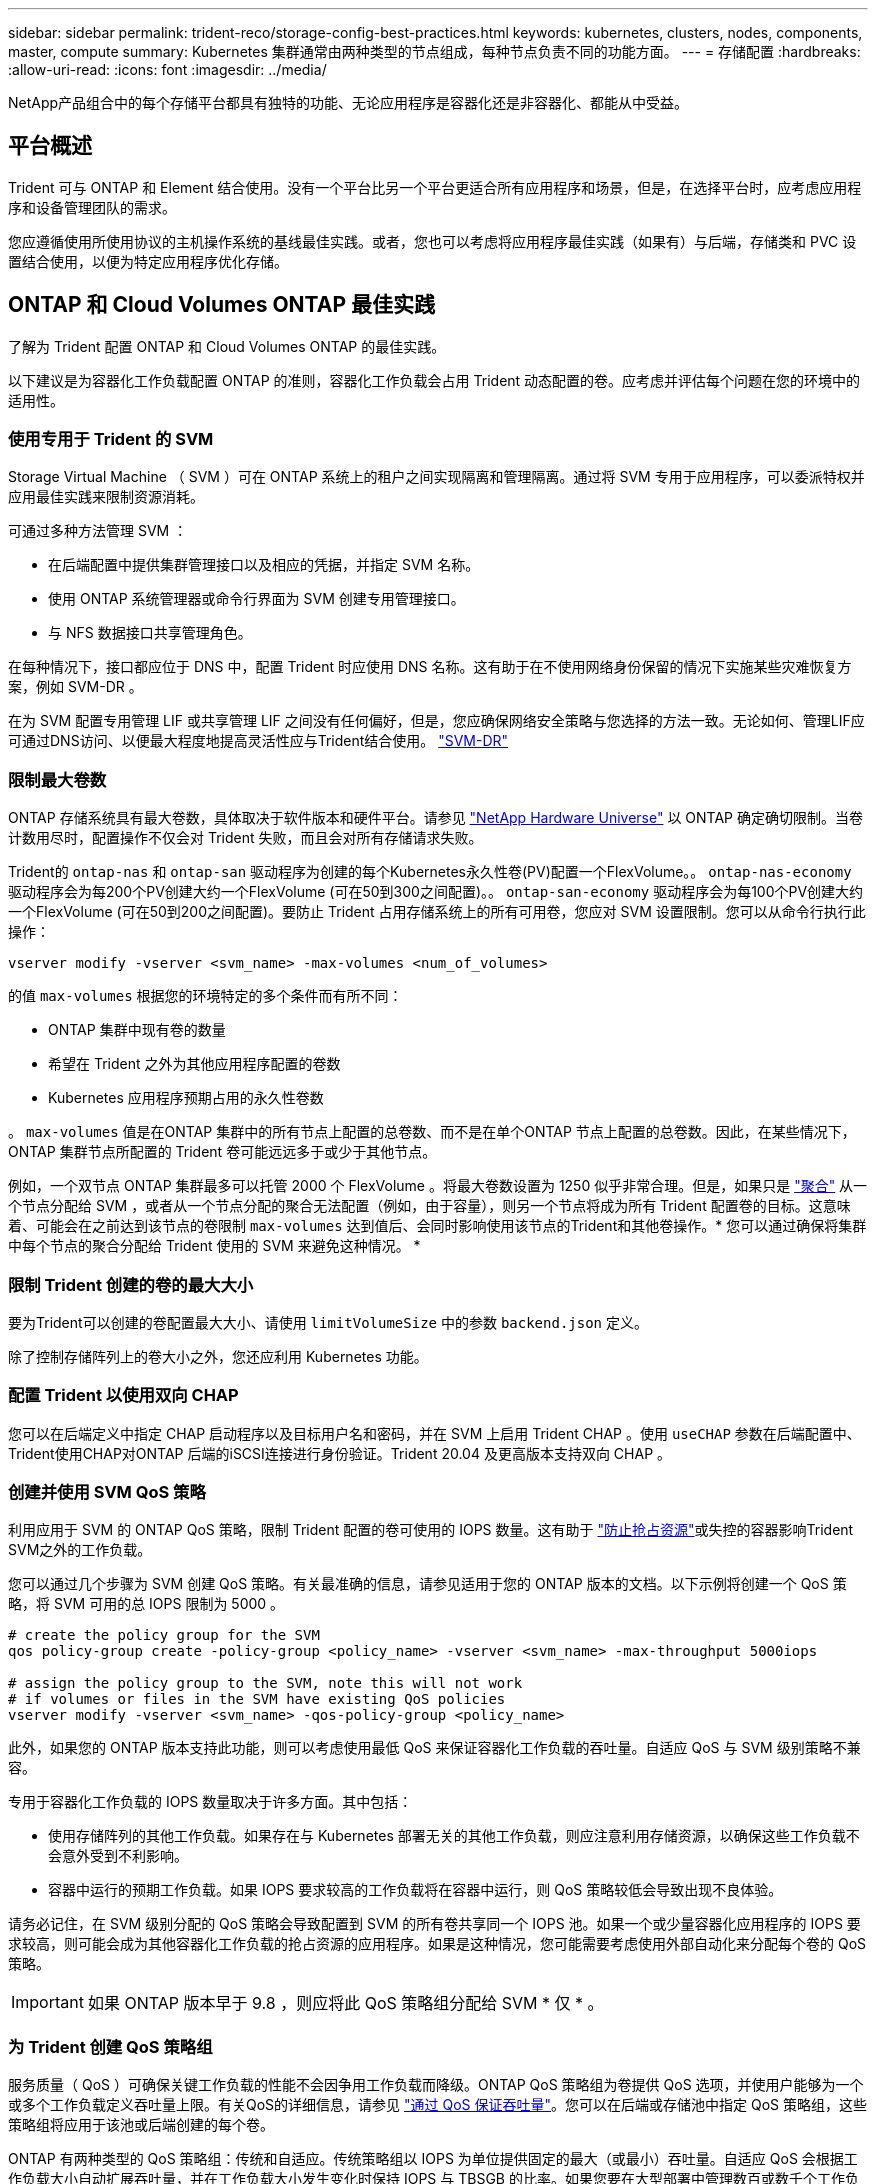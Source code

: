 ---
sidebar: sidebar 
permalink: trident-reco/storage-config-best-practices.html 
keywords: kubernetes, clusters, nodes, components, master, compute 
summary: Kubernetes 集群通常由两种类型的节点组成，每种节点负责不同的功能方面。 
---
= 存储配置
:hardbreaks:
:allow-uri-read: 
:icons: font
:imagesdir: ../media/


[role="lead"]
NetApp产品组合中的每个存储平台都具有独特的功能、无论应用程序是容器化还是非容器化、都能从中受益。



== 平台概述

Trident 可与 ONTAP 和 Element 结合使用。没有一个平台比另一个平台更适合所有应用程序和场景，但是，在选择平台时，应考虑应用程序和设备管理团队的需求。

您应遵循使用所使用协议的主机操作系统的基线最佳实践。或者，您也可以考虑将应用程序最佳实践（如果有）与后端，存储类和 PVC 设置结合使用，以便为特定应用程序优化存储。



== ONTAP 和 Cloud Volumes ONTAP 最佳实践

了解为 Trident 配置 ONTAP 和 Cloud Volumes ONTAP 的最佳实践。

以下建议是为容器化工作负载配置 ONTAP 的准则，容器化工作负载会占用 Trident 动态配置的卷。应考虑并评估每个问题在您的环境中的适用性。



=== 使用专用于 Trident 的 SVM

Storage Virtual Machine （ SVM ）可在 ONTAP 系统上的租户之间实现隔离和管理隔离。通过将 SVM 专用于应用程序，可以委派特权并应用最佳实践来限制资源消耗。

可通过多种方法管理 SVM ：

* 在后端配置中提供集群管理接口以及相应的凭据，并指定 SVM 名称。
* 使用 ONTAP 系统管理器或命令行界面为 SVM 创建专用管理接口。
* 与 NFS 数据接口共享管理角色。


在每种情况下，接口都应位于 DNS 中，配置 Trident 时应使用 DNS 名称。这有助于在不使用网络身份保留的情况下实施某些灾难恢复方案，例如 SVM-DR 。

在为 SVM 配置专用管理 LIF 或共享管理 LIF 之间没有任何偏好，但是，您应确保网络安全策略与您选择的方法一致。无论如何、管理LIF应可通过DNS访问、以便最大程度地提高灵活性应与Trident结合使用。 https://docs.netapp.com/us-en/ontap/data-protection/snapmirror-svm-replication-concept.html["SVM-DR"^]



=== 限制最大卷数

ONTAP 存储系统具有最大卷数，具体取决于软件版本和硬件平台。请参见 https://hwu.netapp.com/["NetApp Hardware Universe"^] 以 ONTAP 确定确切限制。当卷计数用尽时，配置操作不仅会对 Trident 失败，而且会对所有存储请求失败。

Trident的 `ontap-nas` 和 `ontap-san` 驱动程序为创建的每个Kubernetes永久性卷(PV)配置一个FlexVolume。。 `ontap-nas-economy` 驱动程序会为每200个PV创建大约一个FlexVolume (可在50到300之间配置)。。 `ontap-san-economy` 驱动程序会为每100个PV创建大约一个FlexVolume (可在50到200之间配置)。要防止 Trident 占用存储系统上的所有可用卷，您应对 SVM 设置限制。您可以从命令行执行此操作：

[listing]
----
vserver modify -vserver <svm_name> -max-volumes <num_of_volumes>
----
的值 `max-volumes` 根据您的环境特定的多个条件而有所不同：

* ONTAP 集群中现有卷的数量
* 希望在 Trident 之外为其他应用程序配置的卷数
* Kubernetes 应用程序预期占用的永久性卷数


。 `max-volumes` 值是在ONTAP 集群中的所有节点上配置的总卷数、而不是在单个ONTAP 节点上配置的总卷数。因此，在某些情况下， ONTAP 集群节点所配置的 Trident 卷可能远远多于或少于其他节点。

例如，一个双节点 ONTAP 集群最多可以托管 2000 个 FlexVolume 。将最大卷数设置为 1250 似乎非常合理。但是，如果只是 https://library.netapp.com/ecmdocs/ECMP1368859/html/GUID-3AC7685D-B150-4C1F-A408-5ECEB3FF0011.html["聚合"^] 从一个节点分配给 SVM ，或者从一个节点分配的聚合无法配置（例如，由于容量），则另一个节点将成为所有 Trident 配置卷的目标。这意味着、可能会在之前达到该节点的卷限制 `max-volumes` 达到值后、会同时影响使用该节点的Trident和其他卷操作。* 您可以通过确保将集群中每个节点的聚合分配给 Trident 使用的 SVM 来避免这种情况。 *



=== 限制 Trident 创建的卷的最大大小

要为Trident可以创建的卷配置最大大小、请使用 `limitVolumeSize` 中的参数 `backend.json` 定义。

除了控制存储阵列上的卷大小之外，您还应利用 Kubernetes 功能。



=== 配置 Trident 以使用双向 CHAP

您可以在后端定义中指定 CHAP 启动程序以及目标用户名和密码，并在 SVM 上启用 Trident CHAP 。使用 `useCHAP` 参数在后端配置中、Trident使用CHAP对ONTAP 后端的iSCSI连接进行身份验证。Trident 20.04 及更高版本支持双向 CHAP 。



=== 创建并使用 SVM QoS 策略

利用应用于 SVM 的 ONTAP QoS 策略，限制 Trident 配置的卷可使用的 IOPS 数量。这有助于 https://docs.netapp.com/us-en/ontap/performance-admin/guarantee-throughput-qos-task.html["防止抢占资源"^]或失控的容器影响Trident SVM之外的工作负载。

您可以通过几个步骤为 SVM 创建 QoS 策略。有关最准确的信息，请参见适用于您的 ONTAP 版本的文档。以下示例将创建一个 QoS 策略，将 SVM 可用的总 IOPS 限制为 5000 。

[listing]
----
# create the policy group for the SVM
qos policy-group create -policy-group <policy_name> -vserver <svm_name> -max-throughput 5000iops

# assign the policy group to the SVM, note this will not work
# if volumes or files in the SVM have existing QoS policies
vserver modify -vserver <svm_name> -qos-policy-group <policy_name>
----
此外，如果您的 ONTAP 版本支持此功能，则可以考虑使用最低 QoS 来保证容器化工作负载的吞吐量。自适应 QoS 与 SVM 级别策略不兼容。

专用于容器化工作负载的 IOPS 数量取决于许多方面。其中包括：

* 使用存储阵列的其他工作负载。如果存在与 Kubernetes 部署无关的其他工作负载，则应注意利用存储资源，以确保这些工作负载不会意外受到不利影响。
* 容器中运行的预期工作负载。如果 IOPS 要求较高的工作负载将在容器中运行，则 QoS 策略较低会导致出现不良体验。


请务必记住，在 SVM 级别分配的 QoS 策略会导致配置到 SVM 的所有卷共享同一个 IOPS 池。如果一个或少量容器化应用程序的 IOPS 要求较高，则可能会成为其他容器化工作负载的抢占资源的应用程序。如果是这种情况，您可能需要考虑使用外部自动化来分配每个卷的 QoS 策略。


IMPORTANT: 如果 ONTAP 版本早于 9.8 ，则应将此 QoS 策略组分配给 SVM * 仅 * 。



=== 为 Trident 创建 QoS 策略组

服务质量（ QoS ）可确保关键工作负载的性能不会因争用工作负载而降级。ONTAP QoS 策略组为卷提供 QoS 选项，并使用户能够为一个或多个工作负载定义吞吐量上限。有关QoS的详细信息，请参见 https://docs.netapp.com/us-en/ontap/performance-admin/guarantee-throughput-qos-task.html["通过 QoS 保证吞吐量"^]。您可以在后端或存储池中指定 QoS 策略组，这些策略组将应用于该池或后端创建的每个卷。

ONTAP 有两种类型的 QoS 策略组：传统和自适应。传统策略组以 IOPS 为单位提供固定的最大（或最小）吞吐量。自适应 QoS 会根据工作负载大小自动扩展吞吐量，并在工作负载大小发生变化时保持 IOPS 与 TBSGB 的比率。如果您要在大型部署中管理数百或数千个工作负载，则这将带来显著优势。

创建 QoS 策略组时，请考虑以下事项：

* 您应设置 `qosPolicy` 输入 `defaults` 后端配置的块。请参见以下后端配置示例：


[listing]
----
  ---
version: 1
storageDriverName: ontap-nas
managementLIF: 0.0.0.0
dataLIF: 0.0.0.0
svm: svm0
username: user
password: pass
defaults:
  qosPolicy: standard-pg
storage:
- labels:
    performance: extreme
  defaults:
    adaptiveQosPolicy: extremely-adaptive-pg
- labels:
    performance: premium
  defaults:
    qosPolicy: premium-pg
----
* 您应该对每个卷应用策略组，以便每个卷都获得策略组指定的整个吞吐量。不支持共享策略组。


有关QoS策略组的详细信息，请参见 https://docs.netapp.com/us-en/ontap-cli-98/index.html["ONTAP 9.8 QoS 命令"^]。



=== 将存储资源访问限制为 Kubernetes 集群成员

限制对 Trident 创建的 NFS 卷和 iSCSI LUN 的访问是 Kubernetes 部署安全状况的重要组成部分。这样可以防止不属于 Kubernetes 集群的主机访问卷并可能意外修改数据。

请务必了解命名空间是 Kubernetes 中资源的逻辑边界。假设同一命名空间中的资源可以共享，但重要的是，没有跨命名空间功能。这意味着，即使 PV 是全局对象，但在绑定到 PVC 时，它们只能由同一命名空间中的 Pod 访问。* 请务必确保使用命名空间在适当时提供分隔。 *

大多数组织在 Kubernetes 环境中的数据安全方面的主要顾虑是，容器中的进程可以访问挂载到主机但不适用于容器的存储。  https://en.wikipedia.org/wiki/Linux_namespaces["命名空间"^] 旨在防止这种类型的损害。但是，存在一个例外：特权容器。

有权限的容器是指运行时拥有比正常情况更多主机级别权限的容器。默认情况下，这些选项不会被拒绝，因此请确保使用禁用此功能 https://kubernetes.io/docs/concepts/policy/pod-security-policy/["POD 安全策略"^]。

对于需要从 Kubernetes 和外部主机访问的卷，应采用传统方式管理存储，并由管理员引入 PV ，而不是由 Trident 管理。这样可以确保只有在 Kubernetes 和外部主机断开连接且不再使用此卷时，才会销毁此存储卷。此外，还可以应用自定义导出策略，以便从 Kubernetes 集群节点和 Kubernetes 集群以外的目标服务器进行访问。

对于具有专用基础架构节点(例如OpenShift)或其他无法计划用户应用程序的节点的部署、应使用单独的导出策略进一步限制对存储资源的访问。其中包括为部署到这些基础架构节点的服务（例如 OpenShift 指标和日志记录服务）以及部署到非基础架构节点的标准应用程序创建导出策略。



=== 使用专用导出策略

您应确保每个后端都有一个导出策略，该策略仅允许访问 Kubernetes 集群中的节点。从 20.04 版开始， Trident 可以自动创建和管理导出策略。通过这种方式， Trident 会限制对其配置给 Kubernetes 集群中节点的卷的访问，并简化节点的添加 / 删除。

或者，您也可以手动创建导出策略，并使用一个或多个导出规则来填充此策略，这些导出规则用于处理每个节点访问请求：

* 使用 `vserver export-policy create` 用于创建导出策略的ONTAP 命令行界面命令。
* 使用向导出策略添加规则 `vserver export-policy rule create` ONTAP 命令行界面命令。


通过运行这些命令，您可以限制哪些 Kubernetes 节点可以访问数据。



=== 禁用 `showmount` 用于应用程序SVM

。 `showmount` 通过功能、NFS客户端可以向SVM查询可用NFS导出列表。部署到Kubernetes集群的POD可以对进行问题描述 `showmount -e` 对数据LIF执行命令并接收可用挂载列表、包括其无权访问的挂载。虽然这本身并不会影响安全，但它确实会提供不必要的信息，可能有助于未经授权的用户连接到 NFS 导出。

您应禁用 `showmount` 使用SVM级别的ONTAP 命令行界面命令：

[listing]
----
vserver nfs modify -vserver <svm_name> -showmount disabled
----


== SolidFire 最佳实践

了解为 Trident 配置 SolidFire 存储的最佳实践。



=== 创建 SolidFire 帐户

每个 SolidFire 帐户都代表一个唯一的卷所有者，并接收自己的一组质询握手身份验证协议（ Challenge-Handshake Authentication Protocol ， CHAP ）凭据。您可以使用帐户名称和相对 CHAP 凭据或通过卷访问组访问分配给帐户的卷。一个帐户最多可以分配 2 ， 000 个卷，但一个卷只能属于一个帐户。



=== 创建 QoS 策略

如果要创建并保存可应用于多个卷的标准化服务质量设置，请使用 SolidFire 服务质量（ QoS ）策略。

您可以按卷设置 QoS 参数。通过设置三个可配置的参数来定义 QoS ，可以确保每个卷的性能：最小 IOPS ，最大 IOPS 和突发 IOPS 。

以下是 4 KB 块大小的可能最小，最大和突发 IOPS 值。

[cols="5*"]
|===
| IOPS 参数 | 定义 | 最小value | 默认值 | 最大值（ 4 KB ） 


 a| 
最小 IOPS
 a| 
卷的性能保障级别。
| 50  a| 
50
 a| 
15000



 a| 
最大 IOPS
 a| 
性能不会超过此限制。
| 50  a| 
15000
 a| 
200,000



 a| 
突发 IOPS
 a| 
在短时突发情形下允许的最大 IOPS 。
| 50  a| 
15000
 a| 
200,000

|===

NOTE: 虽然最大 IOPS 和突发 IOPS 可设置为高达 200 ， 000 ，但卷的实际最大性能受集群使用情况和每节点性能的限制。

块大小和带宽会直接影响 IOPS 数量。随着块大小的增加，系统会将带宽增加到处理较大块大小所需的级别。随着带宽的增加，系统能够达到的 IOPS 数量也会减少。请参见 https://www.netapp.com/pdf.html?item=/media/10502-tr-4644pdf.pdf["SolidFire 服务质量"^] 有关 QoS 和性能的详细信息。



=== SolidFire 身份验证

Element 支持两种身份验证方法： CHAP 和卷访问组（ VAG ）。CHAP 使用 CHAP 协议向后端对主机进行身份验证。卷访问组控制对其配置的卷的访问。NetApp 建议使用 CHAP 进行身份验证，因为它更简单，并且没有扩展限制。


NOTE: 具有增强型 CSI 配置程序的 Trident 支持使用 CHAP 身份验证。VAG 只能在传统的非 CSI 操作模式下使用。

只有基于帐户的访问控制才支持 CHAP 身份验证（验证启动程序是否为目标卷用户）。如果使用 CHAP 进行身份验证，则可以使用两个选项：单向 CHAP 和双向 CHAP 。单向 CHAP 使用 SolidFire 帐户名称和启动程序密钥对卷访问进行身份验证。双向 CHAP 选项可提供最安全的卷身份验证方法，因为卷会通过帐户名称和启动程序密钥对主机进行身份验证，然后主机通过帐户名称和目标密钥对卷进行身份验证。

但是，如果无法启用 CHAP 且需要使用 VAG ，请创建访问组并将主机启动程序和卷添加到此访问组。添加到访问组的每个 IQN 都可以使用或不使用 CHAP 身份验证访问组中的每个卷。如果将 iSCSI 启动程序配置为使用 CHAP 身份验证，则会使用基于帐户的访问控制。如果 iSCSI 启动程序未配置为使用 CHAP 身份验证，则会使用卷访问组访问控制。



== 如何查找更多信息

下面列出了一些最佳实践文档。搜索 https://www.netapp.com/search/["NetApp 库"^] 对于最新版本。

* ONTAP *

* https://www.netapp.com/us/media/tr-4067.pdf["NFS 最佳实践和实施指南"^]
* https://docs.netapp.com/us-en/ontap/san-admin/index.html["SAN存储管理"^](适用于iSCSI)
* https://docs.netapp.com/us-en/ontap/san-admin/provision-storage.html["适用于 RHEL 的 iSCSI 快速配置"^]


* Element 软件 *

* https://www.netapp.com/pdf.html?item=/media/10507-tr4639pdf.pdf["配置适用于 Linux 的 SolidFire"^]


* NetApp HCI *

* https://docs.netapp.com/us-en/hci/docs/hci_prereqs_overview.html["NetApp HCI 部署前提条件"^]
* https://docs.netapp.com/us-en/hci/docs/concept_nde_access_overview.html["访问 NetApp 部署引擎"^]


* 应用程序最佳实践信息 *

* https://docs.netapp.com/us-en/ontap-apps-dbs/mysql/mysql-overview.html["基于 ONTAP 的 MySQL 最佳实践"^]
* https://www.netapp.com/pdf.html?item=/media/10510-tr-4605.pdf["基于 SolidFire 的 MySQL 最佳实践"^]
* https://www.netapp.com/pdf.html?item=/media/10513-tr-4635pdf.pdf["NetApp SolidFire 和 Cassandra"^]
* https://www.netapp.com/pdf.html?item=/media/10511-tr4606pdf.pdf["SolidFire 上的 Oracle 最佳实践"^]
* https://www.netapp.com/pdf.html?item=/media/10512-tr-4610pdf.pdf["SolidFire 上的 PostgreSQL 最佳实践"^]


并非所有应用程序都有特定的准则，与您的 NetApp 团队合作并使用非常重要 https://www.netapp.com/search/["NetApp 库"^] 以查找最新文档。
